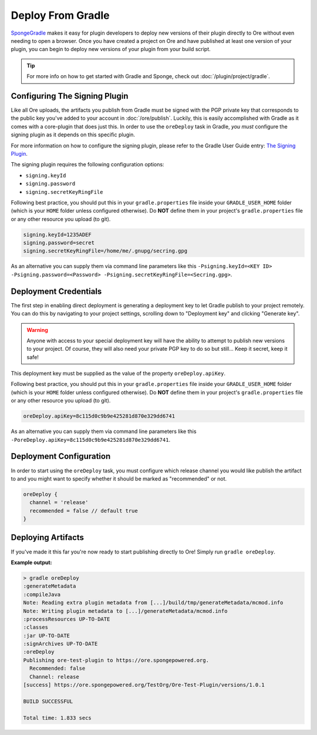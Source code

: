 ==================
Deploy From Gradle
==================

SpongeGradle_ makes it easy for plugin developers to deploy new versions of their plugin directly to Ore without even
needing to open a browser. Once you have created a project on Ore and have published at least one version of your
plugin, you can begin to deploy new versions of your plugin from your build script.

.. tip::

    For more info on how to get started with Gradle and Sponge, check out :doc:`/plugin/project/gradle`.

Configuring The Signing Plugin
==============================

Like all Ore uploads, the artifacts you publish from Gradle must be signed with the PGP private key that corresponds to
the public key you've added to your account in :doc:`/ore/publish`. Luckily, this is easily accomplished with Gradle as
it comes with a core-plugin that does just this. In order to use the ``oreDeploy`` task in Gradle, *you must*
configure the signing plugin as it depends on this specific plugin.

For more information on how to configure the signing plugin, please refer to the Gradle User Guide entry:
`The Signing Plugin <https://docs.gradle.org/current/userguide/signing_plugin.html>`__.

The signing plugin requires the following configuration options:

* ``signing.keyId``
* ``signing.password``
* ``signing.secretKeyRingFile``

Following best practice, you should put this in your ``gradle.properties`` file inside your ``GRADLE_USER_HOME`` folder
(which is your ``HOME`` folder unless configured otherwise). Do **NOT** define them in your project's 
``gradle.properties`` file or any other resource you upload (to git).

.. code-block:: properties

    signing.keyId=1235ADEF
    signing.password=secret
    signing.secretKeyRingFile=/home/me/.gnupg/secring.gpg

As an alternative you can supply them via command line parameters like this
``-Psigning.keyId=<KEY ID> -Psigning.password=<Password> -Psigning.secretKeyRingFile=<Secring.gpg>``.

Deployment Credentials
======================

The first step in enabling direct deployment is generating a deployment key to let Gradle publish to your project
remotely. You can do this by navigating to your project settings, scrolling down to "Deployment key" and clicking
"Generate key".

.. image:: /images/ore/help_3.png
    :align: center
    :alt: Deployment key

.. warning::

    Anyone with access to your special deployment key will have the ability to attempt to publish new versions to
    your project. Of course, they will also need your private PGP key to do so but still... Keep it secret, keep it
    safe!

This deployment key must be supplied as the value of the property ``oreDeploy.apiKey``. 

Following best practice, you should put this in your ``gradle.properties`` file inside your ``GRADLE_USER_HOME`` folder
(which is your ``HOME`` folder unless configured otherwise). Do **NOT** define them in your project's 
``gradle.properties`` file or any other resource you upload (to git).

.. code-block:: properties

    oreDeploy.apiKey=8c115d0c9b9e425281d870e329dd6741

As an alternative you can supply them via command line parameters like this
``-PoreDeploy.apiKey=8c115d0c9b9e425281d870e329dd6741``.

Deployment Configuration
========================

In order to start using the ``oreDeploy`` task, you must configure which release channel you would like publish the
artifact to and you might want to specify whether it should be marked as "recommended" or not.

.. code-block:: groovy

    oreDeploy {
      channel = 'release'
      recommended = false // default true
    }

Deploying Artifacts
===================

If you've made it this far you're now ready to start publishing directly to Ore! Simply run ``gradle oreDeploy``.

**Example output:**

.. code-block:: bash

    > gradle oreDeploy
    :generateMetadata
    :compileJava
    Note: Reading extra plugin metadata from [...]/build/tmp/generateMetadata/mcmod.info
    Note: Writing plugin metadata to [...]/generateMetadata/mcmod.info
    :processResources UP-TO-DATE
    :classes
    :jar UP-TO-DATE
    :signArchives UP-TO-DATE
    :oreDeploy
    Publishing ore-test-plugin to https://ore.spongepowered.org.
      Recommended: false
      Channel: release
    [success] https://ore.spongepowered.org/TestOrg/Ore-Test-Plugin/versions/1.0.1

    BUILD SUCCESSFUL

    Total time: 1.833 secs

.. _SpongeGradle: https://github.com/SpongePowered/SpongeGradle
